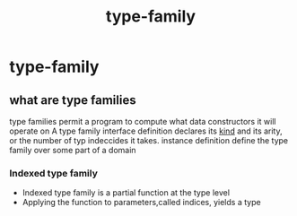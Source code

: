 :PROPERTIES:
:ID:       167593b6-24c0-46d7-8099-ea44e0a7d51b
:END:
#+title: type-family
* type-family
** what are type families
type families permit a program to compute what data constructors  it will operate on
A type family interface definition declares its __kind__ and its arity, or the number of typ indeccides it takes.
instance definition define the type family over some part of a domain
*** Indexed type family
+ Indexed type family is a partial function at the type level
+ Applying the function to parameters,called indices,  yields a type
